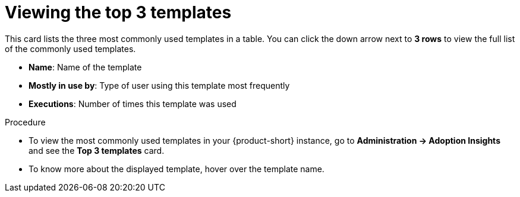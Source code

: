:_mod-docs-content-type: PROCEDURE
[id="proc-viewing-top-templates_{context}"]
= Viewing the top 3 templates

This card lists the three most commonly used templates in a table. You can click the down arrow next to *3 rows* to view the full list of the commonly used templates.

* *Name*: Name of the template
* *Mostly in use by*: Type of user using this template most frequently
* *Executions*: Number of times this template was used

.Procedure

* To view the most commonly used templates in your {product-short} instance, go to *Administration -> Adoption Insights* and see the *Top 3 templates* card. 

* To know more about the displayed template, hover over the template name.